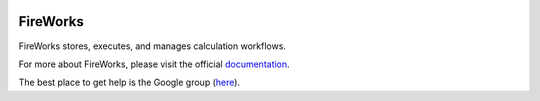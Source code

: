 .. image:: docs_rst/_static/FireWorks_logo.png
   :width: 100 px
   :alt: FireWorks workflow software

=========
FireWorks
=========

FireWorks stores, executes, and manages calculation workflows.

For more about FireWorks, please visit the official documentation_.

The best place to get help is the Google group (here_).

.. _documentation: https://materialsproject.github.io/fireworks/
.. _here: https://groups.google.com/forum/#!forum/fireworkflows
